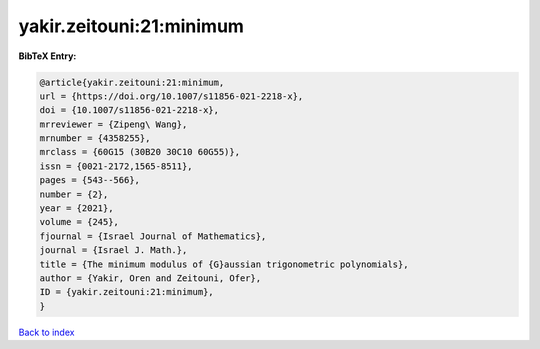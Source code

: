 yakir.zeitouni:21:minimum
=========================

.. :cite:t:`yakir.zeitouni:21:minimum`

.. bibliography:: ../../All.bib

**BibTeX Entry:**

.. code-block:: bibtex

   @article{yakir.zeitouni:21:minimum,
   url = {https://doi.org/10.1007/s11856-021-2218-x},
   doi = {10.1007/s11856-021-2218-x},
   mrreviewer = {Zipeng\ Wang},
   mrnumber = {4358255},
   mrclass = {60G15 (30B20 30C10 60G55)},
   issn = {0021-2172,1565-8511},
   pages = {543--566},
   number = {2},
   year = {2021},
   volume = {245},
   fjournal = {Israel Journal of Mathematics},
   journal = {Israel J. Math.},
   title = {The minimum modulus of {G}aussian trigonometric polynomials},
   author = {Yakir, Oren and Zeitouni, Ofer},
   ID = {yakir.zeitouni:21:minimum},
   }

`Back to index <../index>`_
